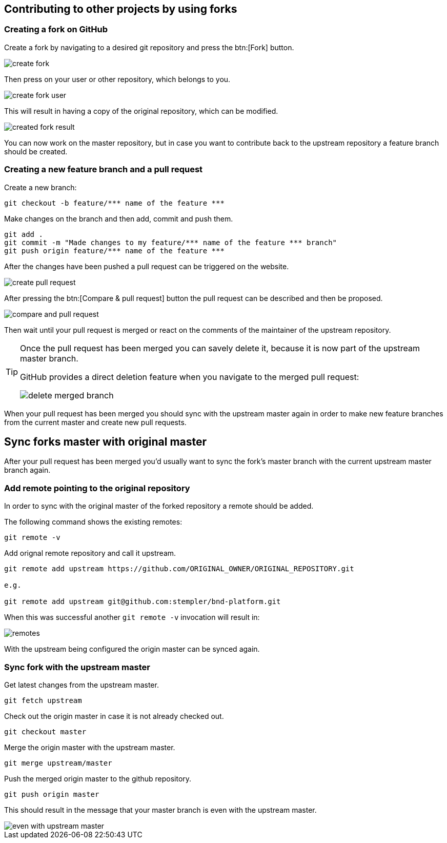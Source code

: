 == Contributing to other projects by using forks

=== Creating a fork on GitHub

Create a fork by navigating to a desired git repository and press the btn:[Fork] button.

image::create_fork.png[]

Then press on your user or other repository, which belongs to you.

image::create_fork_user.png[]

This will result in having a copy of the original repository, which can be modified.

image::created_fork_result.png[]

You can now work on the master repository, but in case you want to contribute back to the upstream repository a feature branch should be created. 

=== Creating a new feature branch and a pull request

Create a new branch:

[source, console]
----
git checkout -b feature/*** name of the feature ***
----

Make changes on the branch and then add, commit and push them.

[source, console]
----
git add .
git commit -m "Made changes to my feature/*** name of the feature *** branch" 
git push origin feature/*** name of the feature ***
----

After the changes have been pushed a pull request can be triggered on the website.

image::create-pull-request.png[]

After pressing the btn:[Compare & pull request] button the pull request can be described and then be proposed.

image::compare-and-pull-request.png[]

Then wait until your pull request is merged or react on the comments of the maintainer of the upstream repository.

[TIP]
====
Once the pull request has been merged you can savely delete it, because it is now part of the upstream master branch.

GitHub provides a direct deletion feature when you navigate to the merged pull request: 

image::delete-merged-branch.png[]
====

When your pull request has been merged you should sync with the upstream master again in order to make new feature branches from the current master and create new pull requests.

== Sync forks master with original master

After your pull request has been merged you'd usually want to sync the fork's master branch with the current upstream master branch again. 

=== Add remote pointing to the original repository

In order to sync with the original master of the forked repository a remote should be added.

The following command shows the existing remotes:

[source, console]
----
git remote -v
----

Add orignal remote repository and call it upstream.

[source, console]
----
git remote add upstream https://github.com/ORIGINAL_OWNER/ORIGINAL_REPOSITORY.git

e.g.

git remote add upstream	git@github.com:stempler/bnd-platform.git
----

When this was successful another `git remote -v` invocation will result in:

image::remotes.png[]

With the upstream being configured the origin master can be synced again.

=== Sync fork with the upstream master

Get latest changes from the upstream master.

[source, console]
----
git fetch upstream
----

Check out the origin master in case it is not already checked out.

[source, console]
----
git checkout master
----

Merge the origin master with the upstream master.

[source, console]
----
git merge upstream/master
----

Push the merged origin master to the github repository.

[source, console]
----
git push origin master
----

This should result in the message that your master branch is even with the upstream master.

image::even_with_upstream_master.png[]


